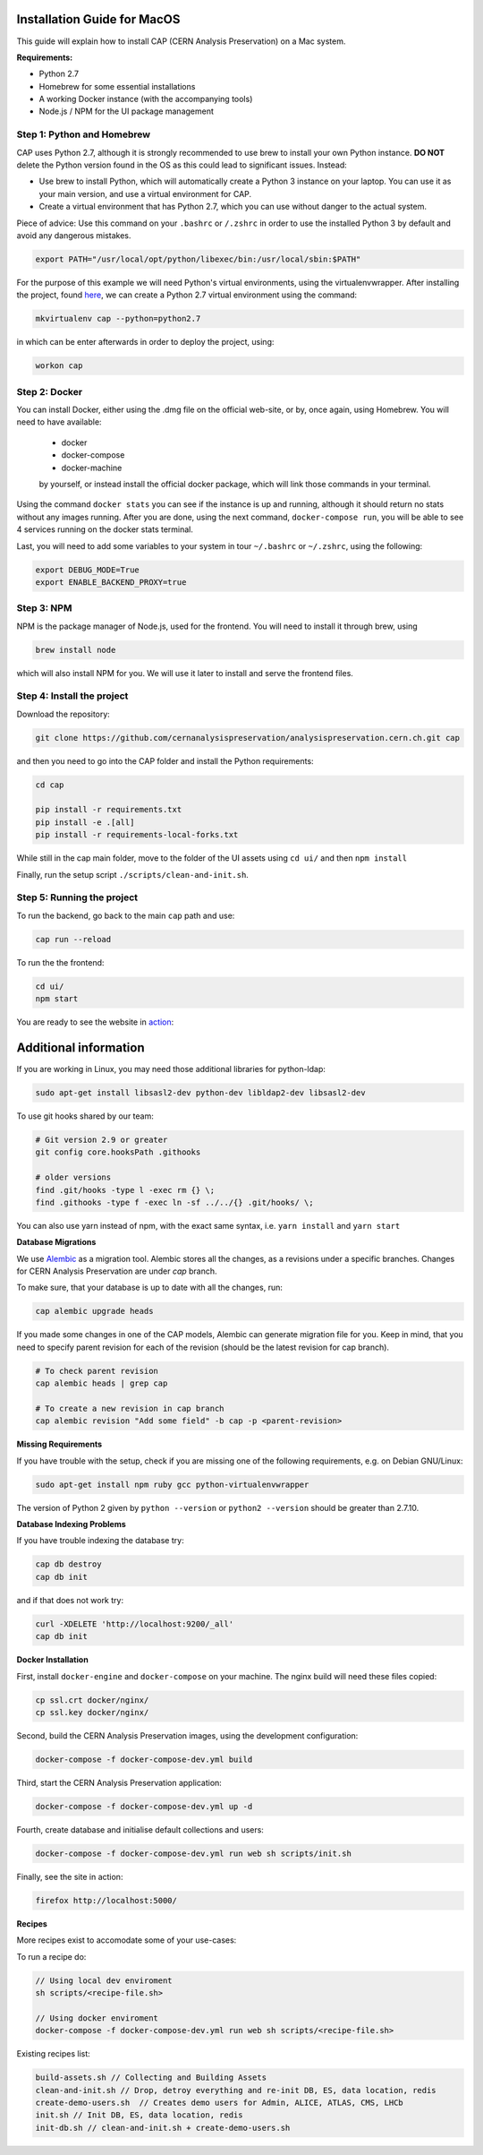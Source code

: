..  This file is part of Invenio
    Copyright (C) 2014, 2017 CERN.

    Invenio is free software; you can redistribute it and/or
    modify it under the terms of the GNU General Public License as
    published by the Free Software Foundation; either version 2 of the
    License, or (at your option) any later version.

    Invenio is distributed in the hope that it will be useful, but
    WITHOUT ANY WARRANTY; without even the implied warranty of
    MERCHANTABILITY or FITNESS FOR A PARTICULAR PURPOSE.  See the GNU
    General Public License for more details.

    You should have received a copy of the GNU General Public License
    along with Invenio; if not, write to the Free Software Foundation, Inc.,
    59 Temple Place, Suite 330, Boston, MA 02111-1307, USA.


=============================
Installation Guide for MacOS
=============================

This guide will explain how to install CAP (CERN Analysis Preservation) on a Mac system.

**Requirements:**

* Python 2.7
* Homebrew for some essential installations
* A working Docker instance (with the accompanying tools)
* Node.js / NPM for the UI package management


Step 1: Python and Homebrew
---------------------------

CAP uses Python 2.7, although it is strongly recommended to use brew to install your own Python instance. **DO NOT** delete the Python version found in the OS as this could lead to significant issues. Instead:

* Use brew to install Python, which will automatically create a Python 3 instance on your laptop. You can use it as your main version, and use a virtual environment for CAP.
* Create a virtual environment that has Python 2.7, which you can use without danger to the actual system.

Piece of advice: Use this command on your ``.bashrc`` or ``/.zshrc`` in order to use the installed Python 3 by default and avoid any dangerous mistakes.

.. code-block:: shell

   export PATH="/usr/local/opt/python/libexec/bin:/usr/local/sbin:$PATH"


For the purpose of this example we will need Python's virtual environments, using the virtualenvwrapper. After installing the project, found `here <https://virtualenvwrapper.readthedocs.io/en/latest/index.html#introduction/>`_, we can create a Python 2.7 virtual environment using the command:

.. code-block:: shell

   mkvirtualenv cap --python=python2.7


in which can be enter afterwards in order to deploy the project, using:

.. code-block:: shell

   workon cap


Step 2: Docker
--------------

You can install Docker, either using the .dmg file on the official web-site, or by, once again, using Homebrew. You will need to have available:

 * docker
 * docker-compose
 * docker-machine

 by yourself, or instead install the official docker package, which will link those commands in your terminal.


Using the command ``docker stats`` you can see if the instance is up and running, although it should return no stats without any images running. After you are done, using the next command, ``docker-compose run``, you will be able to see 4 services running on the docker stats terminal.

Last, you will need to add some variables to your system in tour ``~/.bashrc`` or ``~/.zshrc``, using the following:

.. code-block:: shell

   export DEBUG_MODE=True
   export ENABLE_BACKEND_PROXY=true


Step 3: NPM
-----------

NPM is the package manager of Node.js, used for the frontend. You will need to install it through brew, using

.. code-block:: shell

   brew install node

which will also install NPM for you. We will use it later to install and serve the frontend files.


Step 4: Install the project
---------------------------

Download the repository:

.. code-block:: shell

   git clone https://github.com/cernanalysispreservation/analysispreservation.cern.ch.git cap


and then you need to go into the CAP folder and install the Python requirements:

.. code-block:: shell

   cd cap

   pip install -r requirements.txt
   pip install -e .[all]
   pip install -r requirements-local-forks.txt


While still in the cap main folder, move to the folder of the UI assets using ``cd ui/`` and then ``npm install``


Finally, run the setup script ``./scripts/clean-and-init.sh``.


Step 5: Running the project
---------------------------

To run the backend, go back to the main ``cap`` path and use:

.. code-block:: shell

   cap run --reload

To run the the frontend:

.. code-block:: shell

    cd ui/
    npm start

You are ready to see the website in `action <http://localhost:3000>`_:


======================
Additional information
======================


If you are working in Linux, you may need those additional libraries for python-ldap:

.. code-block:: shell

   sudo apt-get install libsasl2-dev python-dev libldap2-dev libsasl2-dev


To use git hooks shared by our team:

.. code-block:: shell

    # Git version 2.9 or greater
    git config core.hooksPath .githooks

    # older versions
    find .git/hooks -type l -exec rm {} \;
    find .githooks -type f -exec ln -sf ../../{} .git/hooks/ \;


You can also use yarn instead of npm, with the exact same syntax, i.e. ``yarn install`` and ``yarn start``


**Database Migrations**

We use `Alembic <http://alembic.zzzcomputing.com>`_  as a migration tool. Alembic stores all the changes, as a revisions under a specific branches. Changes for CERN Analysis Preservation are under *cap* branch.

To make sure, that your database is up to date with all the changes, run:

.. code-block:: shell

   cap alembic upgrade heads               

If you made some changes in one of the CAP models, Alembic can generate migration file for you. Keep in mind, that you need to specify parent revision for each of the revision (should be the latest revision for cap branch). 

.. code-block:: shell

   # To check parent revision
   cap alembic heads | grep cap

   # To create a new revision in cap branch
   cap alembic revision "Add some field" -b cap -p <parent-revision>


**Missing Requirements**

If you have trouble with the setup, check if you are missing one of the
following requirements, e.g. on Debian GNU/Linux:

.. code-block:: shell

   sudo apt-get install npm ruby gcc python-virtualenvwrapper

The version of Python 2 given by ``python --version`` or ``python2 --version`` should be greater than 2.7.10.


**Database Indexing Problems**

If you have trouble indexing the database try:

.. code-block:: shell

   cap db destroy
   cap db init

and if that does not work try:

.. code-block:: shell

   curl -XDELETE 'http://localhost:9200/_all'
   cap db init


**Docker Installation**

First, install ``docker-engine`` and ``docker-compose`` on your machine. 
The nginx build will need these files copied:

.. code-block:: shell

   cp ssl.crt docker/nginx/
   cp ssl.key docker/nginx/

Second, build the CERN Analysis Preservation images, using the development
configuration:

.. code-block:: shell

   docker-compose -f docker-compose-dev.yml build

Third, start the CERN Analysis Preservation application:

.. code-block:: shell

   docker-compose -f docker-compose-dev.yml up -d

Fourth, create database and initialise default collections and users:

.. code-block:: shell

   docker-compose -f docker-compose-dev.yml run web sh scripts/init.sh

Finally, see the site in action:

.. code-block:: shell

   firefox http://localhost:5000/


**Recipes**

More recipes exist to accomodate some of your use-cases:

To run a recipe do:

.. code-block:: shell

   // Using local dev enviroment
   sh scripts/<recipe-file.sh>

   // Using docker enviroment
   docker-compose -f docker-compose-dev.yml run web sh scripts/<recipe-file.sh>

Existing recipes list:

.. code-block:: shell

    build-assets.sh // Collecting and Building Assets
    clean-and-init.sh // Drop, detroy everything and re-init DB, ES, data location, redis
    create-demo-users.sh  // Creates demo users for Admin, ALICE, ATLAS, CMS, LHCb
    init.sh // Init DB, ES, data location, redis
    init-db.sh // clean-and-init.sh + create-demo-users.sh